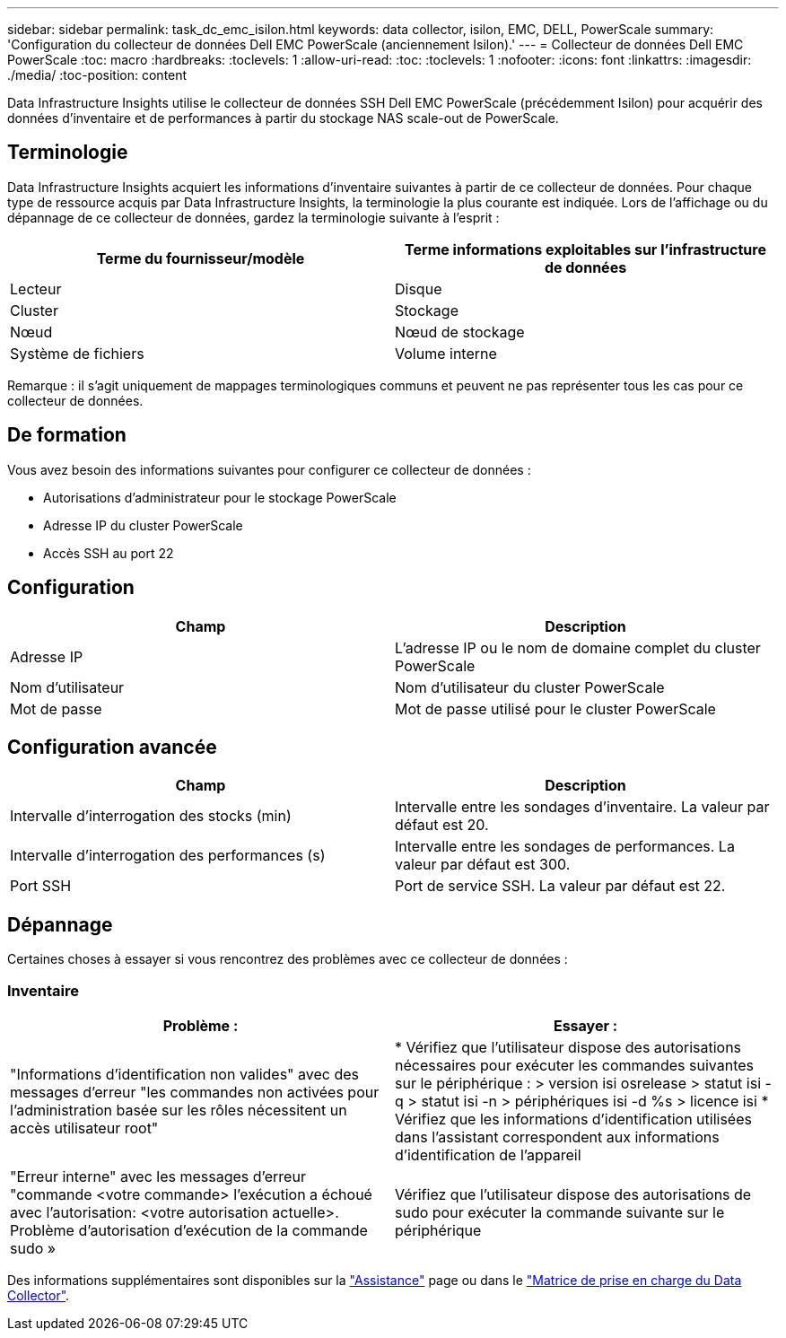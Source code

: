 ---
sidebar: sidebar 
permalink: task_dc_emc_isilon.html 
keywords: data collector, isilon, EMC, DELL, PowerScale 
summary: 'Configuration du collecteur de données Dell EMC PowerScale (anciennement Isilon).' 
---
= Collecteur de données Dell EMC PowerScale
:toc: macro
:hardbreaks:
:toclevels: 1
:allow-uri-read: 
:toc: 
:toclevels: 1
:nofooter: 
:icons: font
:linkattrs: 
:imagesdir: ./media/
:toc-position: content


[role="lead"]
Data Infrastructure Insights utilise le collecteur de données SSH Dell EMC PowerScale (précédemment Isilon) pour acquérir des données d'inventaire et de performances à partir du stockage NAS scale-out de PowerScale.



== Terminologie

Data Infrastructure Insights acquiert les informations d'inventaire suivantes à partir de ce collecteur de données. Pour chaque type de ressource acquis par Data Infrastructure Insights, la terminologie la plus courante est indiquée. Lors de l'affichage ou du dépannage de ce collecteur de données, gardez la terminologie suivante à l'esprit :

[cols="2*"]
|===
| Terme du fournisseur/modèle | Terme informations exploitables sur l'infrastructure de données 


| Lecteur | Disque 


| Cluster | Stockage 


| Nœud | Nœud de stockage 


| Système de fichiers | Volume interne 
|===
Remarque : il s'agit uniquement de mappages terminologiques communs et peuvent ne pas représenter tous les cas pour ce collecteur de données.



== De formation

Vous avez besoin des informations suivantes pour configurer ce collecteur de données :

* Autorisations d'administrateur pour le stockage PowerScale
* Adresse IP du cluster PowerScale
* Accès SSH au port 22




== Configuration

[cols="2*"]
|===
| Champ | Description 


| Adresse IP | L'adresse IP ou le nom de domaine complet du cluster PowerScale 


| Nom d'utilisateur | Nom d'utilisateur du cluster PowerScale 


| Mot de passe | Mot de passe utilisé pour le cluster PowerScale 
|===


== Configuration avancée

[cols="2*"]
|===
| Champ | Description 


| Intervalle d'interrogation des stocks (min) | Intervalle entre les sondages d'inventaire. La valeur par défaut est 20. 


| Intervalle d'interrogation des performances (s) | Intervalle entre les sondages de performances. La valeur par défaut est 300. 


| Port SSH | Port de service SSH. La valeur par défaut est 22. 
|===


== Dépannage

Certaines choses à essayer si vous rencontrez des problèmes avec ce collecteur de données :



=== Inventaire

[cols="2*"]
|===
| Problème : | Essayer : 


| "Informations d'identification non valides" avec des messages d'erreur "les commandes non activées pour l'administration basée sur les rôles nécessitent un accès utilisateur root" | * Vérifiez que l'utilisateur dispose des autorisations nécessaires pour exécuter les commandes suivantes sur le périphérique : > version isi osrelease > statut isi -q > statut isi -n > périphériques isi -d %s > licence isi * Vérifiez que les informations d'identification utilisées dans l'assistant correspondent aux informations d'identification de l'appareil 


| "Erreur interne" avec les messages d'erreur "commande <votre commande> l'exécution a échoué avec l'autorisation: <votre autorisation actuelle>. Problème d'autorisation d'exécution de la commande sudo » | Vérifiez que l'utilisateur dispose des autorisations de sudo pour exécuter la commande suivante sur le périphérique 
|===
Des informations supplémentaires sont disponibles sur la link:concept_requesting_support.html["Assistance"] page ou dans le link:reference_data_collector_support_matrix.html["Matrice de prise en charge du Data Collector"].
